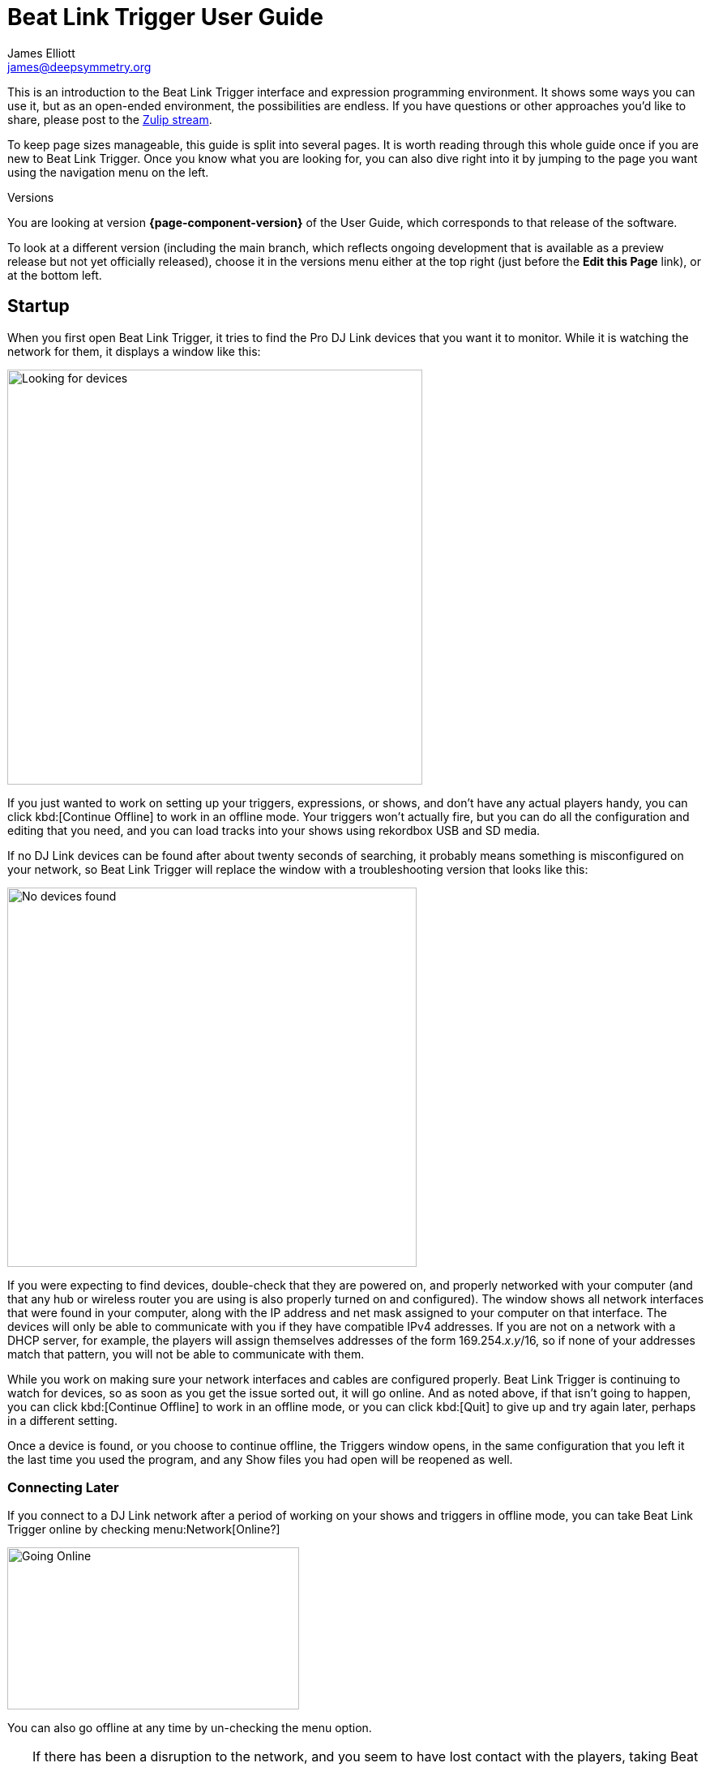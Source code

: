 = Beat Link Trigger User Guide
James Elliott <james@deepsymmetry.org>

This is an introduction to the Beat Link Trigger interface and
expression programming environment. It shows some ways you can use it,
but as an open-ended environment, the possibilities are endless. If
you have questions or other approaches you’d like to share, please
post to the
https://deep-symmetry.zulipchat.com/#narrow/stream/275322-beat-link-trigger[Zulip
stream].

To keep page sizes manageable, this guide is split into several pages.
It is worth reading through this whole guide once if you are new to
Beat Link Trigger. Once you know what you are looking for, you can
also dive right into it by jumping to the page you want using the
navigation menu on the left.

.Versions
****
ifdef::page-origin-worktree[]
You are looking at the local (embedded) version of the User Guide. Its
content will reflect exactly the version of the software that you are
running, because it was built into it, and can be accessed even when
you are disconnected from the Internet. Any links to external
resources, however, will only work if you are online.
endif::[]
ifndef::page-origin-worktree[]
ifeval::["{page-component-version}" == "master"]
You are looking at the **main** branch of the User Guide. This tries
to keep up with the latest in-progress changes to the software, which
are frequently made available as preview builds.

To look at a version of the Guide that corresponds to a specfic
release, choose it in the versions menu either at the top right (just
before the **Edit this Page** link), or at the bottom left.
endif::[]
ifeval::["{page-component-version}" != "master"]
You are looking at version *{page-component-version}* of the User
Guide, which corresponds to that release of the software.

To look at a different version (including the main branch, which
reflects ongoing development that is available as a preview release
but not yet officially released), choose it in the versions menu
either at the top right (just before the **Edit this Page** link), or
at the bottom left.
endif::[]
endif::[]
****

[[startup]]
== Startup

When you first open Beat Link Trigger, it tries to find the Pro DJ
Link devices that you want it to monitor. While it is watching the
network for them, it displays a window like this:

image:FindingDevices.png[Looking for devices,512,512]

If you just wanted to work on setting up your triggers, expressions,
or shows, and don’t have any actual players handy, you can click
kbd:[Continue Offline] to work in an offline mode. Your triggers won’t
actually fire, but you can do all the configuration and editing that
you need, and you can load tracks into your shows using rekordbox USB
and SD media.

If no DJ Link devices can be found after about twenty seconds of
searching, it probably means something is misconfigured on your
network, so Beat Link Trigger will replace the window with a
troubleshooting version that looks like this:

image:NoDevices.png[No devices found,505,468]

If you were expecting to find devices, double-check that they are
powered on, and properly networked with your computer (and that any
hub or wireless router you are using is also properly turned on and
configured). The window shows all network interfaces that were found
in your computer, along with the IP address and net mask assigned to
your computer on that interface. The devices will only be able to
communicate with you if they have compatible IPv4 addresses. If you
are not on a network with a DHCP server, for example, the players will
assign themselves addresses of the form 169.254._x_._y_/16, so if none
of your addresses match that pattern, you will not be able to
communicate with them.

While you work on making sure your network interfaces and cables are
configured properly. Beat Link Trigger is continuing to watch for
devices, so as soon as you get the issue sorted out, it will go
online. And as noted above, if that isn't going to happen, you can
click kbd:[Continue Offline] to work in an offline mode, or you can
click kbd:[Quit] to give up and try again later, perhaps in a
different setting.

Once a device is found, or you choose to continue offline, the
Triggers window opens, in the same configuration that you left it the
last time you used the program, and any Show files you had open will
be reopened as well.

=== Connecting Later

If you connect to a DJ Link network after a period of working on your
shows and triggers in offline mode, you can take Beat Link Trigger
online by checking menu:Network[Online?]

image:GoingOnline.png[Going Online,360,200]

You can also go offline at any time by un-checking the menu option.

[TIP]
====
If there has been a disruption to the network, and you seem to have
lost contact with the players, taking Beat Link Trigger offline and
then going back online can often solve the problem. It will generally
try to do this for you automatically when it loses contact with the
last DJ Link device.
====

[[checking-player-number]]
=== Checking your Player Number

Once you have successfully taken Beat Link Trigger online, you can
see what Player Number it is using by looking at the menu:Network[Online?]
menu option without toggling it again. Whenever it is checked, the
Player Number being used by Beat Link is shown there.

image:CarabinerConnectionMenu.png[Ableton Link: Carabiner Connection menu,360,200]

Most of the time you will want to be using the self-assigned device
number Player 7, as shown here, because that is compatible with big
shows where there are four real players in use (or even six, if they
are all CDJ-3000s). However, if you want to do things like letting an
Ableton Link session become the Tempo Master and
<<Link#full-sync,control the speed>> and beat sync of the players, or
display metadata for CD and other non-rekordbox tracks, you will need
to use a real player number in the range 1–4, which may require you
to turn off one of the other players.

[[fixing-network-problems]]
== Fixing Network Problems

If Beat Link Trigger reports that it can’t find any DJ Link devices
when you try to take it online, this means there is a problem with
your network. People often ask for a connection diagram, but there is
really nothing to diagram: as long as you have your players and the
computer running BLT on the same LAN, it will work.

That could mean anything from plugging a single player directly into
the LAN adapter of your computer (with a modern Ethernet adapter with
https://en.wikipedia.org/wiki/Medium-dependent_interface#Auto_MDI-X[Auto-MDI-X]),
to plugging everything into a fast hub, switch (which most things
called “hubs” really are today), or router.

By far the most common problems involve configuration issues with the
network adapter on the computer running Beat Link Trigger. So here is
a list of things to think about and watch out for.

> If you are still stuck after following this advice, you can ask for
> help on the
> https://deep-symmetry.zulipchat.com/#narrow/stream/275322-beat-link-trigger[Zulip
> stream].

=== Use a Separate Network for your DJ gear

The best scenario is to have a completely separate switch for only
your DJ gear, and a secondary network adapter on the computer running
BLT. Connect all the DJ gear and that network adapter to that one
switch. Make sure that switch isn’t connected to other
switches/routers, this can make the Pro-DJ Link traffic go bananas.

If you still want to be able to access the Internet from the computer
running Beat Link Trigger, you can do so by connecting its primary
network adapter to another switch or router that is connected to the
Internet. This way you can use the primary network adapter on your BLT
computer to do anything that requires global connectivity, and the
secondary adapter for BLT and the DJ Link network.

If your computer has only one network adapter, then it is best not to
attempt Internet connectivity, and connect only to the DJ gear network
while running shows.

=== IP Address Assignment


The next major thing that needs to be correct for the players and Beat
Link Trigger to be able to talk to each other is for them to have a
shared understanding of what network they are on, and IP addresses and
net masks that are mutually compatible.

> Of course, you should check that the adapter is active at all, it
> might have been disabled at the OS level, or there may be a problem
> with the hardware or the cable.

=== Self-Assigned Addresses (APIPA, auto-IP)

In the simplest case there is no DHCP server on the DJ gear network,
so the players will self-assign a
https://en.wikipedia.org/wiki/Link-local_address[Link-Local Address]
(further details in https://tools.ietf.org/html/rfc3927[RFC-3927]).
This is an address of the form 169.254._x_._y_, and if you have left
the network adapter settings at their default DHCP mode in macOS or
Windows (and probably Linux), it will self-assign a compatible address
in the same range. Windows calls this
https://en.wikipedia.org/wiki/Link-local_address#IPv4[APIPA]. You can
verify this has happened by looking at the list of networks that Beat
Link Trigger displays when it is reporting it can’t find DJ Link
devices. If the network adapter is not using an address that is in
this range, then you’ll need to fix its configuration.

* If the adapter is configured to a hard-coded address, either change
  that address and net mask to match the Link-local network, or change
  it to use DHCP so that it will fall back to using link-local
  addressing when it finds no DHCP server.

* If it is already configured to use DHCP, tell it to try to renew its
  lease. (In Windows, `ipconfig /release` followed by `ipconfig
  /renew`. In macOS, here are
  https://support.apple.com/guide/mac-help/renew-ip-address-dhcp-server-mac-mchlp1545/10.15/mac/10.15[Apple’s
  instructions] and a nice
  https://osxdaily.com/2015/07/30/release-renew-dhcp-command-line-ipconfig/[osXdaily
  article]. In Linux, you’ll generally want to
  https://unix.stackexchange.com/questions/405229/how-to-release-and-renew-ip-address-from-dhcp-on-linux-systems[use
  `dhclient`].)

=== DHCP Managed Networks

If you want to have more control over the IP address assignments and
network parameters of your DJ network, and are running your own DHCP
server, you will already know most of this information and
troubleshooting steps. But:

* Make sure the DHCP server has plenty of time to boot, and was ready
  to respond before you power on the CDJs or attach the computer’s
  network adapter. Otherwise they may time out waiting for the server
  and self-assign IP addresses as described above.

* Turning the CDJ off for a few seconds and then back on once you know
  the DHCP server is ready will give the player a chance to get the
  address you intended for it.

* If the network adapter doesn’t show the correct address in Beat Link
  Trigger’s troubleshooting window, follow the instructions in the
  previous section for releasing and renewing your DHCP lease.

=== Firewall and Anti-Virus Software

You need to be sure that there is no firewall or anti-virus software
on the host computer blocking Beat Link Trigger from communicating on
the network adapter. Either of those things can prevent it from
joining the DJ Link network.

=== Other DJ Link Software (like rekordbox)

Because of fundamental limitations in the design of the DJ Link
protocol, only one program can connect to the DJ Link network on a
given network adapter. So it is impossible to run Beat Link Trigger on
the same computer as rekordbox, or any other software that wants to
communicate with the DJ Link network.

=== Other Port Conflicts

If you are running any software that happens to randomly use the same
ports as the DJ Link protocol (one culprit in Windows turns out to be
the https://anydesk.com/[AnyDesk remote desktop software]) this will
also prevent Beat Link Trigger (or rekordbox) from starting up
properly. You will want to look for conflicts on ports 50000, 50001,
and 50002 (and remember you need to check the UDP protocol, not just
TCP).

* On macOS and Linux you can use, for example, `lsof -i :50000` to see
  the process using port 50000. (You may need to install `lsof` using
  your preferred package manager on Linux; it is preinstalled on
  macOS. Other Linux alternatives are described
  https://www.tecmint.com/find-out-which-process-listening-on-a-particular-port/[here].)

* On Windows you can use the Resource Monitor GUI:
  menu:Start menu[All Programs > Accessories > System Tools > Resource Monitor]
  (or run `resmon.exe`). Remember to look for both UDP and TCP listeners and
  connections.

== Learning More

****

* Continue to <<Triggers#,Triggers>>

****

[[what-next]]
== What Next?

Hopefully this guide has been enough to get you started, and thinking
about interesting ways you can synchronize your CDJs with other
elements of your show. (If you have not yet read the other pages in
the guide, please do so, either using the “Learning More” links in
each page—like the one right above—or by exploring the navigation menu
on the left.)

If you have any thoughts, questions, your own integration examples, or
even crazy ideas, please share them in the
https://deep-symmetry.zulipchat.com/#narrow/stream/275322-beat-link-trigger[Zulip
stream] or
https://github.com/Deep-Symmetry/beat-link-trigger/wiki[project Wiki]!

If you find what seems to be an actual problem with the software,
please open an
https://github.com/Deep-Symmetry/beat-link-trigger/issues[Issue], or at
least check whether someone else already has.

Thanks for reading this, and have fun with Beat Link Trigger! I hope
to hear from you.

=== Funding

Beat Link Trigger is, and will remain, completely free and
open-source. If it has helped you, taught you something, or pleased
you, let us know and share some of your discoveries and code as
described above. If you’d like to financially support its ongoing
development, you are welcome (but by no means obligated) to donate
towards the hundreds of hours of research, development, and writing
that have already been invested. Or perhaps to facilitate future
efforts, tools, toys, and time to explore.

+++
<a href="https://liberapay.com/deep-symmetry/donate"><img style="vertical-align:middle" alt="Donate using Liberapay"
    src="https://liberapay.com/assets/widgets/donate.svg"></a> using Liberapay, or
<a href="https://www.paypal.com/donate/?hosted_button_id=J26G6ULJKV8RL"><img
    style="vertical-align:middle"
    alt="Donate" src="https://www.paypalobjects.com/en_US/i/btn/btn_donate_SM.gif"></a> using PayPal
+++

> If enough people jump on board, we may even be able to get a newer
> CDJ to experiment with, although that’s an unlikely stretch goal.

== License

+++<a href="http://deepsymmetry.org"><img src="_images/DS-logo-bw-200.png" style="float:right;margin-left:1em" alt="Deep Symmetry logo" width="200" height="124"></a>+++
Copyright &copy; {page-copyright} http://deepsymmetry.org[Deep Symmetry, LLC]

Distributed under the https://opensource.org/licenses/EPL-2.0[Eclipse
Public License 2.0]. By using this software in any fashion, you are
agreeing to be bound by the terms of this license. You must not remove
this notice, or any other, from this software. A copy of the license
can be found in
https://github.com/Deep-Symmetry/beat-link-trigger/blob/main/LICENSE[LICENSE]
within this project.


== Library Licenses

=== Remote Tea

https://sourceforge.net/projects/remotetea/[Remote Tea] is used for
communicating with the NFSv2 servers on players, licensed under the
https://opensource.org/licenses/LGPL-2.0[GNU Library General Public
License, version 2].

=== Kaitai Struct

The http://kaitai.io[Kaitai Struct] Java runtime is used for parsing
rekordbox exports and media analysis files, licensed under the
https://opensource.org/licenses/MIT[MIT License].

=== RSyntaxtTextArea

https://github.com/bobbylight/RSyntaxTextArea[RSyntaxtTextArea] is
used for editing Clojure expression code.

Copyright © 2019, Robert Futrell.
All rights reserved.

Redistribution and use in source and binary forms, with or without
modification, are permitted provided that the following conditions are met:

* Redistributions of source code must retain the above copyright
  notice, this list of conditions and the following disclaimer.
* Redistributions in binary form must reproduce the above copyright
  notice, this list of conditions and the following disclaimer in the
  documentation and/or other materials provided with the distribution.
* Neither the name of the author nor the names of its contributors may
  be used to endorse or promote products derived from this software
  without specific prior written permission.

THIS SOFTWARE IS PROVIDED BY THE COPYRIGHT HOLDERS AND CONTRIBUTORS "AS IS" AND
ANY EXPRESS OR IMPLIED WARRANTIES, INCLUDING, BUT NOT LIMITED TO, THE IMPLIED
WARRANTIES OF MERCHANTABILITY AND FITNESS FOR A PARTICULAR PURPOSE ARE
DISCLAIMED. IN NO EVENT SHALL <COPYRIGHT HOLDER> BE LIABLE FOR ANY
DIRECT, INDIRECT, INCIDENTAL, SPECIAL, EXEMPLARY, OR CONSEQUENTIAL DAMAGES
(INCLUDING, BUT NOT LIMITED TO, PROCUREMENT OF SUBSTITUTE GOODS OR SERVICES;
LOSS OF USE, DATA, OR PROFITS; OR BUSINESS INTERRUPTION) HOWEVER CAUSED AND
ON ANY THEORY OF LIABILITY, WHETHER IN CONTRACT, STRICT LIABILITY, OR TORT
(INCLUDING NEGLIGENCE OR OTHERWISE) ARISING IN ANY WAY OUT OF THE USE OF THIS
SOFTWARE, EVEN IF ADVISED OF THE POSSIBILITY OF SUCH DAMAGE.

=== https://github.com/bobbylight/RSTAUI[RSTAUI]

Provides find/replace and other extended features to RSyntaxTextArea
when editing Clojure expression code.

Copyright © 2012, Robert Futrell.
All rights reserved.

Redistribution and use in source and binary forms, with or without
modification, are permitted provided that the following conditions are met:

* Redistributions of source code must retain the above copyright
  notice, this list of conditions and the following disclaimer.
* Redistributions in binary form must reproduce the above copyright
  notice, this list of conditions and the following disclaimer in the
  documentation and/or other materials provided with the distribution.
* Neither the name of the author nor the names of its contributors may
  be used to endorse or promote products derived from this software
  without specific prior written permission.

THIS SOFTWARE IS PROVIDED BY THE COPYRIGHT HOLDERS AND CONTRIBUTORS "AS IS" AND
ANY EXPRESS OR IMPLIED WARRANTIES, INCLUDING, BUT NOT LIMITED TO, THE IMPLIED
WARRANTIES OF MERCHANTABILITY AND FITNESS FOR A PARTICULAR PURPOSE ARE
DISCLAIMED. IN NO EVENT SHALL <COPYRIGHT HOLDER> BE LIABLE FOR ANY
DIRECT, INDIRECT, INCIDENTAL, SPECIAL, EXEMPLARY, OR CONSEQUENTIAL DAMAGES
(INCLUDING, BUT NOT LIMITED TO, PROCUREMENT OF SUBSTITUTE GOODS OR SERVICES;
LOSS OF USE, DATA, OR PROFITS; OR BUSINESS INTERRUPTION) HOWEVER CAUSED AND
ON ANY THEORY OF LIABILITY, WHETHER IN CONTRACT, STRICT LIABILITY, OR TORT
(INCLUDING NEGLIGENCE OR OTHERWISE) ARISING IN ANY WAY OUT OF THE USE OF THIS
SOFTWARE, EVEN IF ADVISED OF THE POSSIBILITY OF SUCH DAMAGE.

=== https://github.com/timmolderez/inspector-jay[inspector-jay]

Supports inspection of the atoms that store local and global values
for trigger and show expressions.

Copyright © 2013-2015 Tim Molderez.
All rights reserved.

Redistribution and use in source and binary forms, with or without
modification, are permitted provided that the following conditions are met:
    * Redistributions of source code must retain the above copyright
      notice, this list of conditions and the following disclaimer.
    * Redistributions in binary form must reproduce the above copyright
      notice, this list of conditions and the following disclaimer in the
      documentation and/or other materials provided with the distribution.
    * Neither the name of the inspector-jay developer team nor the
      names of its contributors may be used to endorse or promote products
      derived from this software without specific prior written permission.

THIS SOFTWARE IS PROVIDED BY THE COPYRIGHT HOLDERS AND CONTRIBUTORS "AS IS" AND
ANY EXPRESS OR IMPLIED WARRANTIES, INCLUDING, BUT NOT LIMITED TO, THE IMPLIED
WARRANTIES OF MERCHANTABILITY AND FITNESS FOR A PARTICULAR PURPOSE ARE
DISCLAIMED. IN NO EVENT SHALL THE INSPECTOR-JAY DEVELOPER TEAM BE LIABLE FOR ANY
DIRECT, INDIRECT, INCIDENTAL, SPECIAL, EXEMPLARY, OR CONSEQUENTIAL DAMAGES
(INCLUDING, BUT NOT LIMITED TO, PROCUREMENT OF SUBSTITUTE GOODS OR SERVICES;
LOSS OF USE, DATA, OR PROFITS; OR BUSINESS INTERRUPTION) HOWEVER CAUSED AND
ON ANY THEORY OF LIABILITY, WHETHER IN CONTRACT, STRICT LIABILITY, OR TORT
(INCLUDING NEGLIGENCE OR OTHERWISE) ARISING IN ANY WAY OUT OF THE USE OF THIS
SOFTWARE, EVEN IF ADVISED OF THE POSSIBILITY OF SUCH DAMAGE.

=== https://github.com/kirill-grouchnikov/radiance[radiance]

Provides the cool dark look-and-feel for the graphical user interface.

Copyright © 2005-2019, Kirill Grouchnikov.
All rights reserved.

Redistribution and use in source and binary forms, with or without
modification, are permitted provided that the following conditions are met:

* Redistributions of source code must retain the above copyright notice, this
  list of conditions and the following disclaimer.

* Redistributions in binary form must reproduce the above copyright notice,
  this list of conditions and the following disclaimer in the documentation
  and/or other materials provided with the distribution.

* Neither the name of the copyright holder nor the names of its
  contributors may be used to endorse or promote products derived from
  this software without specific prior written permission.

THIS SOFTWARE IS PROVIDED BY THE COPYRIGHT HOLDERS AND CONTRIBUTORS "AS IS"
AND ANY EXPRESS OR IMPLIED WARRANTIES, INCLUDING, BUT NOT LIMITED TO, THE
IMPLIED WARRANTIES OF MERCHANTABILITY AND FITNESS FOR A PARTICULAR PURPOSE ARE
DISCLAIMED. IN NO EVENT SHALL THE COPYRIGHT HOLDER OR CONTRIBUTORS BE LIABLE
FOR ANY DIRECT, INDIRECT, INCIDENTAL, SPECIAL, EXEMPLARY, OR CONSEQUENTIAL
DAMAGES (INCLUDING, BUT NOT LIMITED TO, PROCUREMENT OF SUBSTITUTE GOODS OR
SERVICES; LOSS OF USE, DATA, OR PROFITS; OR BUSINESS INTERRUPTION) HOWEVER
CAUSED AND ON ANY THEORY OF LIABILITY, WHETHER IN CONTRACT, STRICT LIABILITY,
OR TORT (INCLUDING NEGLIGENCE OR OTHERWISE) ARISING IN ANY WAY OUT OF THE USE
OF THIS SOFTWARE, EVEN IF ADVISED OF THE POSSIBILITY OF SUCH DAMAGE.
